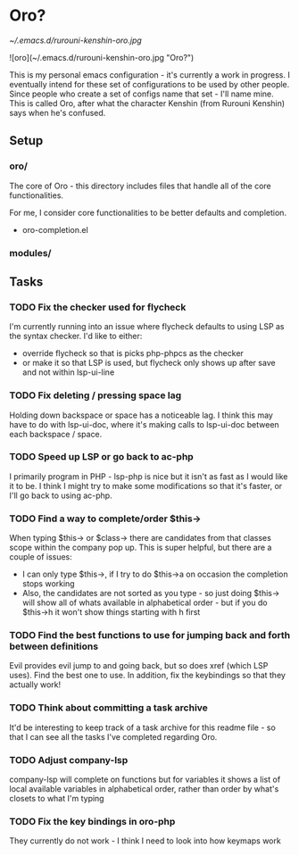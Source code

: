 * Oro?

[[~/.emacs.d/rurouni-kenshin-oro.jpg]]

![oro](~/.emacs.d/rurouni-kenshin-oro.jpg "Oro?")

This is my personal emacs configuration - it's currently a work in progress. I eventually intend for these set of configurations to be used by other people. 
Since people who create a set of configs name that set - I'll name mine. This is called Oro, after what the character Kenshin (from Rurouni Kenshin) says 
when he's confused. 

** Setup 
*** oro/
The core of Oro - this directory includes files that handle all of the core functionalities.

For me, I consider core functionalities to be better defaults and completion.

- oro-completion.el 

*** modules/
** Tasks 
*** TODO Fix the checker used for flycheck 
I'm currently running into an issue where flycheck defaults to using LSP as the syntax checker. I'd like to either:
- override flycheck so that is picks php-phpcs as the checker 
- or make it so that LSP is used, but flycheck only shows up after save and not within lsp-ui-line
*** TODO Fix deleting / pressing space lag 
Holding down backspace or space has a noticeable lag. I think this may have to do with lsp-ui-doc, where 
it's making calls to lsp-ui-doc between each backspace / space. 
*** TODO Speed up LSP or go back to ac-php 
I primarily program in PHP - lsp-php is nice but it isn't as fast as I would like it to be. I think I might 
try to make some modifications so that it's faster, or I'll go back to using ac-php. 
*** TODO Find a way to complete/order $this->
When typing $this-> or $class-> there are candidates from that classes scope within the company pop up. This 
is super helpful, but there are a couple of issues:
- I can only type $this->, if I try to do $this->a on occasion the completion stops working 
- Also, the candidates are not sorted as you type - so just doing $this-> will show all of whats available 
  in alphabetical order - but if you do $this->h it won't show things starting with h first 
*** TODO Find the best functions to use for jumping back and forth between definitions 
Evil provides evil jump to and going back, but so does xref (which LSP uses). Find the best one to use.
In addition, fix the keybindings so that they actually work!
*** TODO Think about committing a task archive 
It'd be interesting to keep track of a task archive for this readme file - so that I can see all the tasks I've 
completed regarding Oro.
*** TODO Adjust company-lsp 
company-lsp will complete on functions but for variables it shows a list of local available variables 
in alphabetical order, rather than order by what's closets to what I'm typing 
*** TODO Fix the key bindings in oro-php 
They currently do not work - I think I need to look into how keymaps work 
